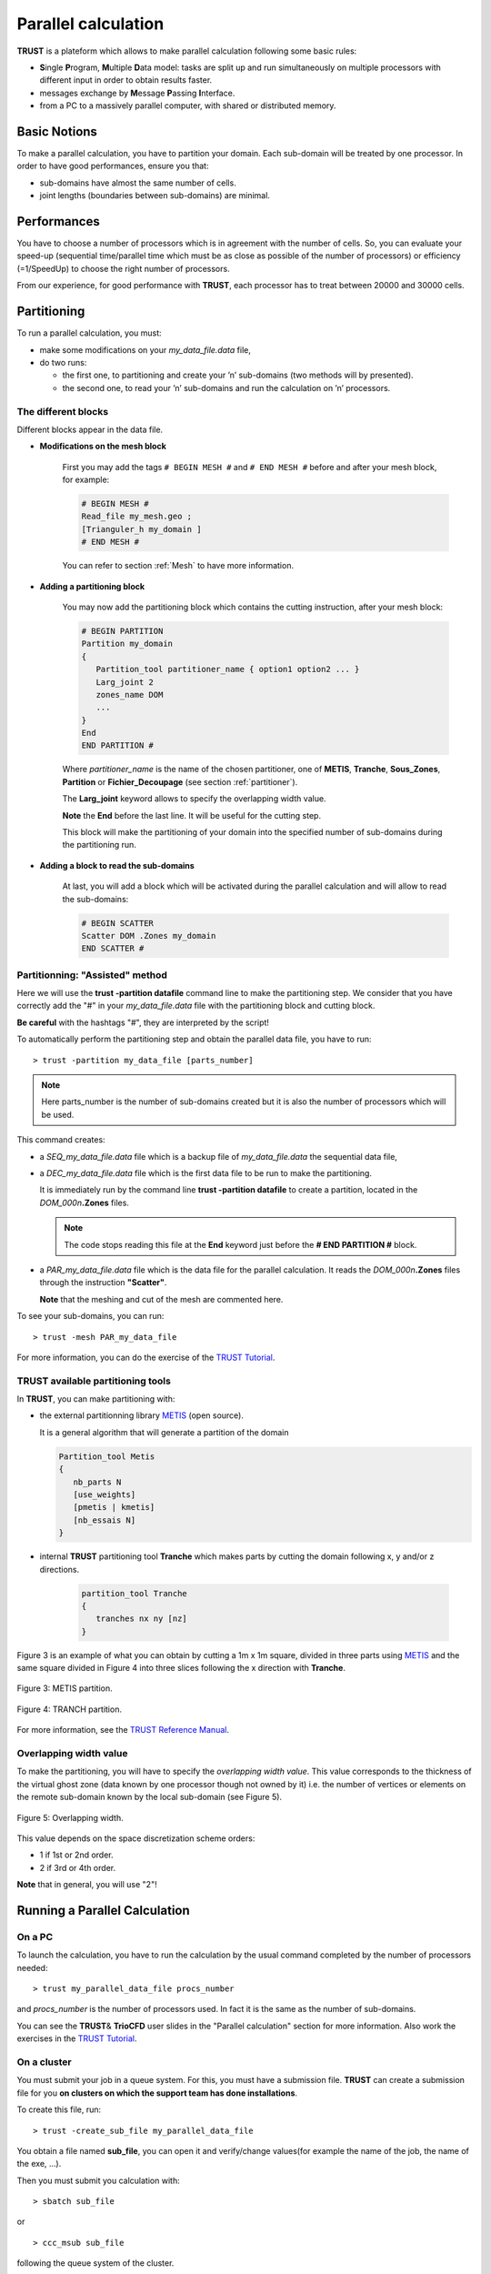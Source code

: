 Parallel calculation
====================

**TRUST** is a plateform which allows to make parallel calculation following some basic rules:

-  **S**\ ingle **P**\ rogram, **M**\ ultiple **D**\ ata model: tasks are split up and run simultaneously on multiple processors with different input in order to obtain results faster.

-  messages exchange by **M**\ essage **P**\ assing **I**\ nterface.

-  from a PC to a massively parallel computer, with shared or distributed memory.

Basic Notions
-------------

To make a parallel calculation, you have to partition your domain. Each sub-domain will be treated by one processor. In order to have good performances, ensure you that:

-  sub-domains have almost the same number of cells.

-  joint lengths (boundaries between sub-domains) are minimal.

Performances
------------

You have to choose a number of processors which is in agreement with the number of cells. So, you can evaluate your speed-up (sequential time/parallel time which must be as close as possible of the number of processors) or efficiency (=1/SpeedUp) to choose the right number of processors.

From our experience, for good performance with **TRUST**, each processor has to treat between 20000 and 30000 cells.

Partitioning
------------

To run a parallel calculation, you must:

-  make some modifications on your *my_data_file.data* file,

-  do two runs:

   -  the first one, to partitioning and create your ’n’ sub-domains (two methods will by presented).

   -  the second one, to read your ’n’ sub-domains and run the calculation on ’n’ processors.

.. _decjdd:

The different blocks
~~~~~~~~~~~~~~~~~~~~

Different blocks appear in the data file.

-  **Modifications on the mesh block**
   
      First you may add the tags ``# BEGIN MESH #`` and ``# END MESH #`` before and after your mesh block, for example:

      .. code-block:: bash

         # BEGIN MESH #
         Read_file my_mesh.geo ;
         [Trianguler_h my_domain ]
         # END MESH #

      You can refer to section :ref:`Mesh` to have more information.

-  **Adding a partitioning block**

      You may now add the partitioning block which contains the cutting instruction, after your mesh block:

      .. code-block:: bash

         # BEGIN PARTITION
         Partition my_domain
         {
            Partition_tool partitioner_name { option1 option2 ... }
            Larg_joint 2
            zones_name DOM
            ...
         }
         End
         END PARTITION #


      Where *partitioner_name* is the name of the chosen partitioner, one of **METIS**, **Tranche**, **Sous_Zones**, **Partition** or **Fichier_Decoupage** (see section :ref:`partitioner`).

      The **Larg_joint** keyword allows to specify the overlapping width value.  

      **Note** the **End** before the last line. It will be useful for the cutting step.

      This block will make the partitioning of your domain into the specified number of sub-domains during the partitioning run.

-  **Adding a block to read the sub-domains**

      At last, you will add a block which will be activated during the parallel calculation and will allow to read the sub-domains:

      .. code-block:: bash

         # BEGIN SCATTER
         Scatter DOM .Zones my_domain
         END SCATTER #

.. _makePARdata:

Partitionning: "Assisted" method
~~~~~~~~~~~~~~~~~~~~~~~~~~~~~~~~

Here we will use the **trust -partition datafile** command line to make the partitioning step. We consider that you have correctly add the "#" in your *my_data_file.data* file with the partitioning block and cutting block.

**Be careful** with the hashtags "#", they are interpreted by the script!

To automatically perform the partitioning step and obtain the parallel data file, you have to run:

::

   > trust -partition my_data_file [parts_number]

.. note::

   Here parts_number is the number of sub-domains created but it is also the number of processors which will be used.

This command creates:

-  a *SEQ_my_data_file.data* file which is a backup file of *my_data_file.data* the sequential data file,

-  a *DEC_my_data_file.data* file which is the first data file to be run to make the partitioning. 

   It is immediately run by the command line **trust -partition datafile** to create a partition, located in the *DOM_000n*\ **.Zones** files.

   .. note::

      The code stops reading this file at the **End** keyword just before the **# END PARTITION #** block.

-  a *PAR_my_data_file.data* file which is the data file for the parallel calculation. It reads the *DOM_000n*\ **.Zones** files through the instruction **"Scatter"**.

   **Note** that the meshing and cut of the mesh are commented here.

To see your sub-domains, you can run:

::

   > trust -mesh PAR_my_data_file

For more information, you can do the exercise of the `TRUST Tutorial <https://github.com/cea-trust-platform/trust-code/blob/master/doc/TRUST/TRUST_tutorial.pdf>`__.

.. _partitioner:

**TRUST** available partitioning tools
~~~~~~~~~~~~~~~~~~~~~~~~~~~~~~~~~~~~~~

In **TRUST**, you can make partitioning with:

-  the external partitionning library `METIS <http://glaros.dtc.umn.edu/gkhome/views/metis>`__ (open source). 

   It is a general algorithm that will generate a partition of the domain

   .. code-block:: bash

      Partition_tool Metis 
      {
         nb_parts N
         [use_weights]
         [pmetis | kmetis]
         [nb_essais N]
      }

-  internal **TRUST** partitioning tool **Tranche** which makes parts by cutting the domain following x, y and/or z directions.

     .. code-block:: bash

      partition_tool Tranche 
      {
         tranches nx ny [nz]
      }

Figure 3 is an example of what you can obtain by cutting a 1m x 1m square, divided in three parts using `METIS <http://glaros.dtc.umn.edu/gkhome/views/metis>`__ and the same
square divided in Figure 4 into three slices following the x direction with **Tranche**.

.. figure:: images/partition_metis.jpeg
   :alt: Partition_metis
   :width: 300px
   :align: center
   :figclass: small-caption

   Figure 3: METIS partition.

.. figure:: images/partition_tranche.jpeg
   :alt: Partition_tranche
   :width: 300px
   :align: center
   :figclass: small-caption

   Figure 4: TRANCH partition.

.. raw:: html

   <style>
   .small-caption {
     display: table;
     caption-side: bottom;
     font-size: smaller;
     margin-top: 5px;
     text-align: center; /* Add this line */
   }
   </style>

For more information, see the `TRUST Reference Manual <https://github.com/cea-trust-platform/trust-code/blob/master/doc/TRUST/TRUST_Reference_Manual.pdf>`__.

Overlapping width value
~~~~~~~~~~~~~~~~~~~~~~~

To make the partitioning, you will have to specify the *overlapping width value*. This value corresponds to the thickness of the virtual ghost zone (data known by one processor though not owned by it) i.e. the number of vertices or elements on the remote sub-domain known by the local sub-domain (see Figure 5).

.. container:: center

   .. figure:: images/overlap.jpeg
      :alt: Overlapping width   
      :width: 700px
      :align: center
      :figclass: small-caption

      Figure 5: Overlapping width.

This value depends on the space discretization scheme orders:

-  1 if 1st or 2nd order.

-  2 if 3rd or 4th order.

**Note** that in general, you will use "2"!

Running a Parallel Calculation
------------------------------

On a PC
~~~~~~~

To launch the calculation, you have to run the calculation by the usual command completed by the number of processors needed:

::

   > trust my_parallel_data_file procs_number

and *procs_number* is the number of processors used. In fact it is the same as the number of sub-domains.

You can see the **TRUST**\ & **TrioCFD** user slides in the "Parallel calculation" section for more information. Also work the exercises in the `TRUST Tutorial <https://github.com/cea-trust-platform/trust-code/blob/master/doc/TRUST/TRUST_tutorial.pdf>`__.

On a cluster
~~~~~~~~~~~~

You must submit your job in a queue system. For this, you must have a submission file. **TRUST** can create a submission file for you **on clusters on which the support team has done installations**. 

To create this file, run:

::

   > trust -create_sub_file my_parallel_data_file

You obtain a file named **sub_file**, you can open it and verify/change values(for example the name of the job, the name of the exe, ...).

Then you must submit you calculation with:

::

   > sbatch sub_file

or

::

   > ccc_msub sub_file

following the queue system of the cluster.

You can see the **TRUST**\ & **TrioCFD** user slides in the "Parallel calculation" section for more information.

.. _visualization-1:

Visualization
-------------

To visualize your probes, you can use the CurvePlot tool, with the command line:

::

   > trust -evol my_parallel_data_file

or use Gnuplot or any software which reads values in columns in a file.

There are three ways to visualize your parallel results with VisIt:

-  HPCDrive or Nice DCV on CCRT/TGCC clusters: opens a deported graphic session on dedicated nodes with more memory (on TGCC cluster: `HPCDrive <https://visu-tgcc.ccc.cea.fr/HPCDrive/home>`__),

-  local mode: copy your results from the cluster to your local computer and open it with a local parallel version of VisIt with:

   ::

      > visit -np 4 &

You can have a look at the **TRUST**\ & **TrioCFD** user slides in the "Parallel calculation description" section.

Useful Information
------------------

Modify the mesh
~~~~~~~~~~~~~~~

If you want to modify your mesh, you have two possibilities:

-  modify the *my_data_file.data* file and run:

   ::

      > trust -partition my_data_file [parts_number]

   Be carefull it will erase the *SEQ_my_data_file.data*, *DEC_my_data_file.data* and *PAR_my_data_file.data* files and creates new ones.
   
   Then it will run the new *DEC_my_data_file.data* file which gives your new *DOM_000n*\ **.Zones** files.

-  modify the meshing part of file *DEC_my_data_file.data* and run it with:

   ::

      > trust DEC_my_data_file

Then run the parallel calculation normally, on the new *DOM_000n*\ **.Zones** files.

::

   > trust PAR_my_data_file procs_number

Modify calculation parameters
~~~~~~~~~~~~~~~~~~~~~~~~~~~~~

If you want to modify the calculation parameters, you can modify:

-  the file *my_data_file.data* and run:

   ::

      > trust -partition data_file_name [parts_number]

   But it will erase the *SEQ_my_data_file.data*, *DEC_my_data_file.data* and *PAR_my_data_file.data* files and create new ones.
   
   Then it will run the new *DEC_my_data_file.data* file which gives your new *DOM_000n*\ **.Zones** files.
   
   .. note::

      In that case, you don’t need to re-create the mesh so you can use the second point below:

-  modify the *PAR_my_data_file.data* file *without* running **trust -partition datafile** command line.

Then run the *PAR_my_data_file.data* file with:

::

   > trust PAR_my_data_file procs_number

.. note::

   If after a certain time, you want to reopen an old case and understand want you did in it without any doubts, you may create two files by hands:

   -  one "BuildMeshes.data" file only for the mesh and the cut of the mesh.

   -  one "calculation.data" file for the parallel calculation.

You will run it like:

::

   > trust BuildMeshes
   > trust calculation processors_number
